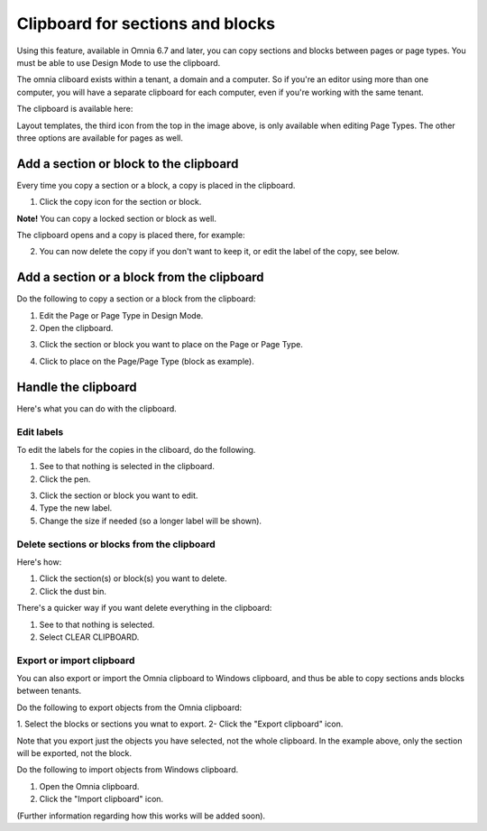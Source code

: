 Clipboard for sections and blocks
=======================================

Using this feature, available in Omnia 6.7 and later, you can copy sections and blocks between pages or page types. You must be able to use Design Mode to use the clipboard.

The omnia cliboard exists within a tenant, a domain and a computer. So if you're an editor using more than one computer, you will have a separate clipboard for each computer, even if you're working with the same tenant.

The clipboard is available here:

.. image:: clipboard.png

Layout templates, the third icon from the top in the image above, is only available when editing Page Types. The other three options are available for pages as well.

Add a section or block to the clipboard
*****************************************
Every time you copy a section or a block, a copy is placed in the clipboard.

1. Click the copy icon for the section or block.

.. image:: clipboard-copy-block.png

**Note!** You can copy a locked section or block as well.

The clipboard opens and a copy is placed there, for example:

.. image:: clipboard-copied.png

2. You can now delete the copy if you don't want to keep it, or edit the label of the copy, see below.

Add a section or a block from the clipboard
**********************************************
Do the following to copy a section or a block from the clipboard:

1. Edit the Page or Page Type in Design Mode.
2. Open the clipboard.

.. image:: clipboard-open.png

3. Click the section or block you want to place on the Page or Page Type.

.. image:: clipboard-select.png

4. Click to place on the Page/Page Type (block as example).

.. image:: clipboard-select-place.png

Handle the clipboard
**********************
Here's what you can do with the clipboard.

Edit labels
-------------
To edit the labels for the copies in the cliboard, do the following.

1. See to that nothing is selected in the clipboard.
2. Click the pen.

.. image:: clipboard-click-pen.png

3. Click the section or block you want to edit.
4. Type the new label.
5. Change the size if needed (so a longer label will be shown).

.. image:: clipboard-click-pen-size.png

Delete sections or blocks from the clipboard
----------------------------------------------
Here's how:

1. Click the section(s) or block(s) you want to delete.
2. Click the dust bin.

.. image:: clipboard-delete-one.png

There's a quicker way if you want delete everything in the clipboard:

1. See to that nothing is selected.
2. Select CLEAR CLIPBOARD.

.. image:: clipboard-clear.png

Export or import clipboard
-----------------------------
You can also export or import the Omnia clipboard to Windows clipboard, and thus be able to copy sections ands blocks between tenants. 

Do the following to export objects from the Omnia clipboard:

1. Select the blocks or sections you wnat to export.
2- Click the "Export clipboard" icon.

.. image:: clipboard-export.png

Note that you export just the objects you have selected, not the whole clipboard. In the example above, only the section will be exported, not the block.

Do the following to import objects from Windows clipboard.

1. Open the Omnia clipboard.
2. Click the "Import clipboard" icon.

.. image:: clipboard-import.png

(Further information regarding how this works will be added soon).


